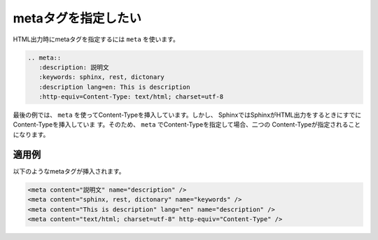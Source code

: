 .. index:: meta, ディレクティブ; meta

metaタグを指定したい
-----------------------

HTML出力時にmetaタグを指定するには ``meta`` を使います。

.. code-block:: rst

  .. meta::
     :description: 説明文
     :keywords: sphinx, rest, dictonary
     :description lang=en: This is description
     :http-equiv=Content-Type: text/html; charset=utf-8

最後の例では、 ``meta`` を使ってContent-Typeを挿入しています。しかし、
SphinxではSphinxがHTML出力をするときにすでにContent-Typeを挿入していま
す。そのため、 ``meta`` でContent-Typeを指定して場合、二つの
Content-Typeが指定されることになります。

適用例
~~~~~~~~~~

.. meta::
   :description: 説明文
   :keywords: sphinx, rest, dictonary
   :description lang=en: This is description
   :http-equiv=Content-Type: text/html; charset=utf-8

以下のようなmetaタグが挿入されます。

.. code-block:: html

    <meta content="説明文" name="description" /> 
    <meta content="sphinx, rest, dictonary" name="keywords" /> 
    <meta content="This is description" lang="en" name="description" /> 
    <meta content="text/html; charset=utf-8" http-equiv="Content-Type" /> 
 


